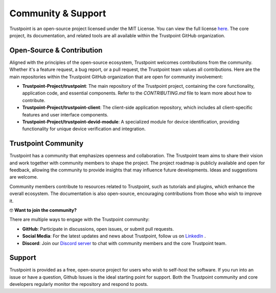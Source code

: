 .. _community_support:

===================
Community & Support
===================

Trustpoint is an open-source project licensed under the MIT License.
You can view the full license `here <https://github.com/Trustpoint-Project/trustpoint/blob/main/LICENSE>`_.
The core project, its documentation, and related tools are all available within the Trustpoint GitHub organization.

--------------------------
Open-Source & Contribution
--------------------------

Aligned with the principles of the open-source ecosystem,
Trustpoint welcomes contributions from the community.
Whether it's a feature request, a bug report, or a pull request,
the Trustpoint team values all contributions.
Here are the main repositories within the Trustpoint GitHub organization that are open for community involvement:

- **Trustpoint-Project/trustpoint**: The main repository of the Trustpoint project, containing the core functionality, application code, and essential components. Refer to the `CONTRIBUTING.md` file to learn more about how to contribute.
- **Trustpoint-Project/trustpoint-client**: The client-side application repository, which includes all client-specific features and user interface components.
- **Trustpoint-Project/trustpoint-devid-module**: A specialized module for device identification, providing functionality for unique device verification and integration.

--------------------
Trustpoint Community
--------------------

Trustpoint has a community that emphasizes openness and collaboration.
The Trustpoint team aims to share their vision
and work together with community members to shape the project.
The project roadmap is publicly available and open for feedback,
allowing the community to provide insights that may influence future developments.
Ideas and suggestions are welcome.

Community members contribute to resources related to Trustpoint,
such as tutorials and plugins, which enhance the overall ecosystem.
The documentation is also open-source, encouraging contributions from those who wish to improve it.

🤓 **Want to join the community?**

There are multiple ways to engage with the Trustpoint community:

- **GitHub**: Participate in discussions, open issues, or submit pull requests.
- **Social Media**: For the latest updates and news about Trustpoint, follow us on `LinkedIn <https://www.linkedin.com/company/trustpoint-secure/>`_ .
- **Discord**: Join our `Discord server <https://discord.gg/j8xKW4DgZz>`_ to chat with community members and the core Trustpoint team.

-------
Support
-------

Trustpoint is provided as a free, open-source project for users who wish to self-host the software.
If you run into an issue or have a question, Github Issues is the ideal starting point for support.
Both the Trustpoint community and core developers regularly monitor the repository and respond to posts.
